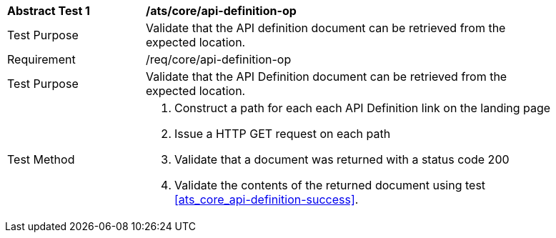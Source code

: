 [[ats_core_api_definition-op]]
[width="90%",cols="2,6a"]
|===
^|*Abstract Test {counter:ats-id}* |*/ats/core/api-definition-op* 
^|Test Purpose |Validate that the API definition document can be retrieved from the expected location.
^|Requirement |/req/core/api-definition-op
^|Test Purpose |Validate that the API Definition document can be retrieved from the expected location.
^|Test Method |. Construct a path for each each API Definition link on the landing page
. Issue a  HTTP GET request on each path
. Validate that a document was returned with a status code 200
. Validate the contents of the returned document using test <<ats_core_api-definition-success>>.
|===
